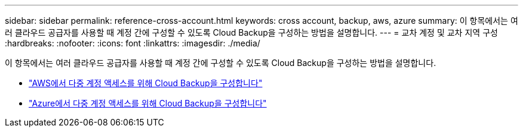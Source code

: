 ---
sidebar: sidebar 
permalink: reference-cross-account.html 
keywords: cross account, backup, aws, azure 
summary: 이 항목에서는 여러 클라우드 공급자를 사용할 때 계정 간에 구성할 수 있도록 Cloud Backup을 구성하는 방법을 설명합니다. 
---
= 교차 계정 및 교차 지역 구성
:hardbreaks:
:nofooter: 
:icons: font
:linkattrs: 
:imagesdir: ./media/


[role="lead"]
이 항목에서는 여러 클라우드 공급자를 사용할 때 계정 간에 구성할 수 있도록 Cloud Backup을 구성하는 방법을 설명합니다.

* link:reference-backup-multi-account-aws.html["AWS에서 다중 계정 액세스를 위해 Cloud Backup을 구성합니다"]
* link:reference-backup-multi-account-azure.html["Azure에서 다중 계정 액세스를 위해 Cloud Backup을 구성합니다"]

